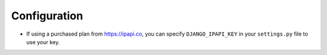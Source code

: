 =============
Configuration
=============

* If using a purchased plan from https://ipapi.co, you can specify ``DJANGO_IPAPI_KEY`` in your ``settings.py`` file to use your key.

